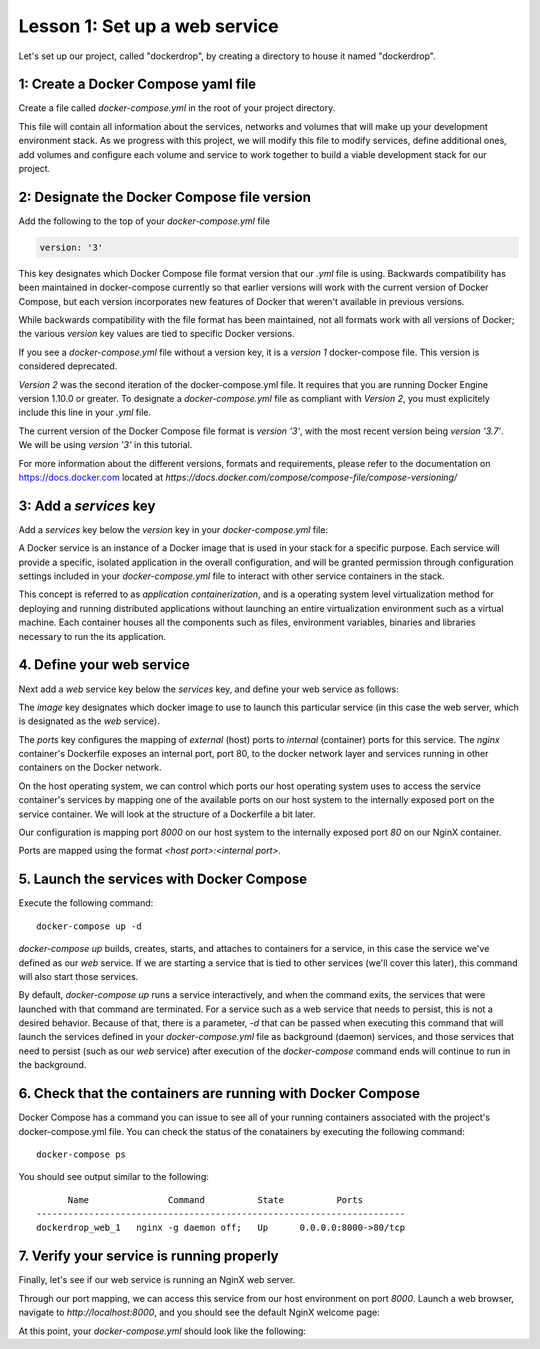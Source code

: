 Lesson 1: Set up a web service
==============================

Let's set up our project, called "dockerdrop", by creating a directory to house it named "dockerdrop".

1: Create a Docker Compose yaml file
####################################

Create a file called `docker-compose.yml` in the root of your project directory.

This file will contain all information about the services, networks and volumes that will make up your development environment stack.  As we progress with this project, we will modify this file to modify services, define additional ones, add volumes and configure each volume and service to work together to build a viable development stack for our project.

2:  Designate the Docker Compose file version
#############################################
Add the following to the top of your `docker-compose.yml` file

.. code-block:: yaml

   version: '3'

This key designates which Docker Compose file format version that our `.yml` file is using.  Backwards compatibility has been maintained in docker-compose currently so that earlier versions will work with the current version of Docker Compose, but each version incorporates new features of Docker that weren't available in previous versions.

While backwards compatibility with the file format has been maintained, not all formats work with all versions of Docker; the various `version` key values are tied to specific Docker versions.

If you see a `docker-compose.yml` file without a version key, it is a `version 1` docker-compose file.  This version is considered deprecated.

`Version 2` was the second iteration of the docker-compose.yml file.  It requires that you are running Docker Engine version 1.10.0 or greater.  To designate a `docker-compose.yml` file as compliant with `Version 2`, you must explicitely include this line in your `.yml` file.

The current version of the Docker Compose file format is `version '3'`, with the most recent version being `version '3.7'`.  We will be using `version '3'` in this tutorial.

For more information about the different versions, formats and requirements, please refer to the documentation on https://docs.docker.com located at `https://docs.docker.com/compose/compose-file/compose-versioning/`

3:  Add a `services` key
########################

Add a `services` key below the `version` key in your `docker-compose.yml` file:

.. code-block:: yaml
   :emphasize-lines: 2

   version: '3'
   services:

A Docker service is an instance of a Docker image that is used in your stack for a specific purpose.  Each service will provide a specific, isolated application in the overall configuration, and will be granted permission through configuration settings included in your `docker-compose.yml` file to interact with other service containers in the stack.

This concept is referred to as `application containerization`, and is a operating system level virtualization method for deploying and running distributed applications without launching an entire virtualization environment such as a virtual machine.  Each container houses all the components such as files, environment variables, binaries and libraries necessary to run the its application.

4.  Define your web service
###########################

Next add a `web` service key below the `services` key, and define your web service as follows:

.. code-block:: yaml
   :emphasize-lines: 3-6

   version: '3'
   services:
     web:
       image: nginx:latest
       ports:
         - 8000:80

The `image` key designates which docker image to use to launch this particular service (in this case the web server, which is designated as the `web` service).

The `ports` key configures the mapping of `external` (host) ports to `internal` (container) ports for this service.  The `nginx` container's Dockerfile exposes an internal port, port 80, to the docker network layer and services running in other containers on the Docker network.

On the host operating system, we can control which ports our host operating system uses to access the service container's services by mapping one of the available ports on our host system to the internally exposed port on the service container.  We will look at the structure of a Dockerfile a bit later.

Our configuration is mapping port `8000` on our host system to the internally exposed port `80` on our NginX container.

Ports are mapped using the format `<host port>:<internal port>`.

5.  Launch the services with Docker Compose
###########################################

Execute the following command::

   docker-compose up -d

`docker-compose up` builds, creates, starts, and attaches to containers for a service, in this case the service we've defined as our `web` service.  If we are starting a service that is tied to other services (we'll cover this later), this command will also start those services.

By default, `docker-compose up` runs a service interactively, and when the command exits, the services that were launched with that command are terminated.  For a service such as a web service that needs to persist, this is not a desired behavior.  Because of that, there is a parameter, `-d` that can be passed when executing this command that will launch the services defined in your `docker-compose.yml` file as background (daemon) services, and those services that need to persist (such as our `web` service) after execution of the `docker-compose` command ends will continue to run in the background.

6.  Check that the containers are running with Docker Compose
#############################################################

Docker Compose has a command you can issue to see all of your running containers associated with the project's docker-compose.yml file.  You can check the status of the conatainers by executing the following command::

   docker-compose ps

You should see output similar to the following::

         Name               Command          State          Ports        
   ----------------------------------------------------------------------
   dockerdrop_web_1   nginx -g daemon off;   Up      0.0.0.0:8000->80/tcp

7.  Verify your service is running properly
###########################################

Finally, let's see if our web service is running an NginX web server.

Through our port mapping, we can access this service from our host environment on port `8000`.  Launch a web browser, navigate to `http://localhost:8000`, and you should see the default NginX welcome page:

.. image:: images/nginx-welcome.png

At this point, your `docker-compose.yml` should look like the following:

.. code-block:: yaml
   :linenos:

   version: '3'
   services:
     web:
       image: nginx:latest
       ports:
         - 8000:80
